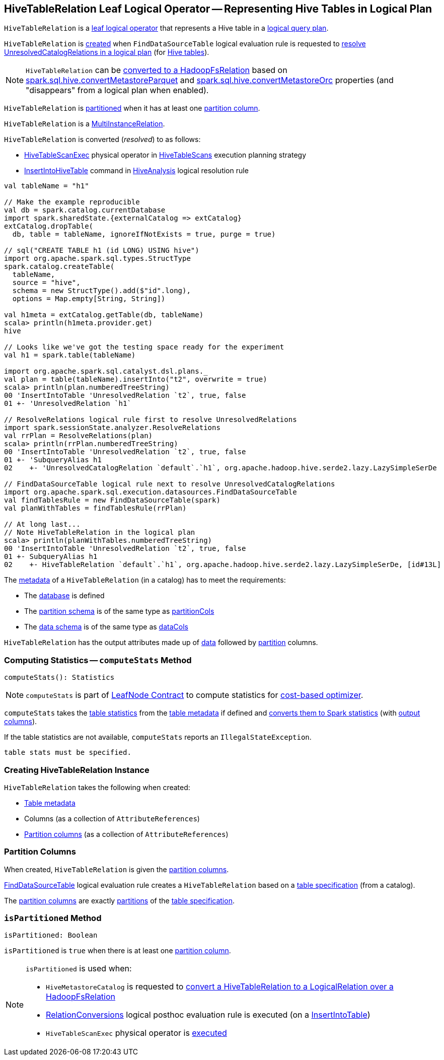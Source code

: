 == [[HiveTableRelation]] HiveTableRelation Leaf Logical Operator -- Representing Hive Tables in Logical Plan

`HiveTableRelation` is a link:../spark-sql-LogicalPlan-LeafNode.adoc[leaf logical operator] that represents a Hive table in a link:../spark-sql-LogicalPlan.adoc[logical query plan].

`HiveTableRelation` is <<creating-instance, created>> when `FindDataSourceTable` logical evaluation rule is requested to link:../spark-sql-Analyzer-FindDataSourceTable.adoc#apply[resolve UnresolvedCatalogRelations in a logical plan] (for link:../spark-sql-Analyzer-FindDataSourceTable.adoc#readHiveTable[Hive tables]).

NOTE: `HiveTableRelation` can be link:RelationConversions.adoc#convert[converted to a HadoopFsRelation] based on link:configuration-properties.adoc#spark.sql.hive.convertMetastoreParquet[spark.sql.hive.convertMetastoreParquet] and link:configuration-properties.adoc#spark.sql.hive.convertMetastoreOrc[spark.sql.hive.convertMetastoreOrc] properties (and "disappears" from a logical plan when enabled).

`HiveTableRelation` is <<isPartitioned, partitioned>> when it has at least one <<partitionCols, partition column>>.

[[MultiInstanceRelation]]
`HiveTableRelation` is a link:../spark-sql-MultiInstanceRelation.adoc[MultiInstanceRelation].

`HiveTableRelation` is converted (_resolved_) to as follows:

* link:HiveTableScanExec.adoc[HiveTableScanExec] physical operator in link:HiveTableScans.adoc[HiveTableScans] execution planning strategy

* link:InsertIntoHiveTable.adoc[InsertIntoHiveTable] command in link:HiveAnalysis.adoc[HiveAnalysis] logical resolution rule

[source, scala]
----
val tableName = "h1"

// Make the example reproducible
val db = spark.catalog.currentDatabase
import spark.sharedState.{externalCatalog => extCatalog}
extCatalog.dropTable(
  db, table = tableName, ignoreIfNotExists = true, purge = true)

// sql("CREATE TABLE h1 (id LONG) USING hive")
import org.apache.spark.sql.types.StructType
spark.catalog.createTable(
  tableName,
  source = "hive",
  schema = new StructType().add($"id".long),
  options = Map.empty[String, String])

val h1meta = extCatalog.getTable(db, tableName)
scala> println(h1meta.provider.get)
hive

// Looks like we've got the testing space ready for the experiment
val h1 = spark.table(tableName)

import org.apache.spark.sql.catalyst.dsl.plans._
val plan = table(tableName).insertInto("t2", overwrite = true)
scala> println(plan.numberedTreeString)
00 'InsertIntoTable 'UnresolvedRelation `t2`, true, false
01 +- 'UnresolvedRelation `h1`

// ResolveRelations logical rule first to resolve UnresolvedRelations
import spark.sessionState.analyzer.ResolveRelations
val rrPlan = ResolveRelations(plan)
scala> println(rrPlan.numberedTreeString)
00 'InsertIntoTable 'UnresolvedRelation `t2`, true, false
01 +- 'SubqueryAlias h1
02    +- 'UnresolvedCatalogRelation `default`.`h1`, org.apache.hadoop.hive.serde2.lazy.LazySimpleSerDe

// FindDataSourceTable logical rule next to resolve UnresolvedCatalogRelations
import org.apache.spark.sql.execution.datasources.FindDataSourceTable
val findTablesRule = new FindDataSourceTable(spark)
val planWithTables = findTablesRule(rrPlan)

// At long last...
// Note HiveTableRelation in the logical plan
scala> println(planWithTables.numberedTreeString)
00 'InsertIntoTable 'UnresolvedRelation `t2`, true, false
01 +- SubqueryAlias h1
02    +- HiveTableRelation `default`.`h1`, org.apache.hadoop.hive.serde2.lazy.LazySimpleSerDe, [id#13L]
----

The link:../spark-sql-CatalogTable.adoc[metadata] of a `HiveTableRelation` (in a catalog) has to meet the requirements:

* The link:../spark-sql-CatalogTable.adoc#identifier[database] is defined
* The link:../spark-sql-CatalogTable.adoc#partitionSchema[partition schema] is of the same type as <<partitionCols, partitionCols>>
* The link:../spark-sql-CatalogTable.adoc#dataSchema[data schema] is of the same type as <<dataCols, dataCols>>

[[output]]
`HiveTableRelation` has the output attributes made up of <<dataCols, data>> followed by <<partitionCols, partition>> columns.

=== [[computeStats]] Computing Statistics -- `computeStats` Method

[source, scala]
----
computeStats(): Statistics
----

NOTE: `computeStats` is part of link:../spark-sql-LogicalPlan-LeafNode.adoc#computeStats[LeafNode Contract] to compute statistics for link:../spark-sql-cost-based-optimization.adoc[cost-based optimizer].

`computeStats` takes the link:../spark-sql-CatalogTable.adoc#stats[table statistics] from the <<tableMeta, table metadata>> if defined and link:../spark-sql-CatalogStatistics.adoc#toPlanStats[converts them to Spark statistics] (with <<output, output columns>>).

If the table statistics are not available, `computeStats` reports an `IllegalStateException`.

```
table stats must be specified.
```

=== [[creating-instance]] Creating HiveTableRelation Instance

`HiveTableRelation` takes the following when created:

* [[tableMeta]] link:../spark-sql-CatalogTable.adoc[Table metadata]
* [[dataCols]] Columns (as a collection of `AttributeReferences`)
* [[partitionCols]] <<partition-columns, Partition columns>> (as a collection of `AttributeReferences`)

=== [[partition-columns]] Partition Columns

When created, `HiveTableRelation` is given the <<partitionCols, partition columns>>.

link:../spark-sql-Analyzer-FindDataSourceTable.adoc[FindDataSourceTable] logical evaluation rule creates a `HiveTableRelation` based on a link:../spark-sql-CatalogTable.adoc[table specification] (from a catalog).

The <<partitionCols, partition columns>> are exactly link:../spark-sql-CatalogTable.adoc#partitionSchema[partitions] of the link:../spark-sql-CatalogTable.adoc[table specification].

=== [[isPartitioned]] `isPartitioned` Method

[source, scala]
----
isPartitioned: Boolean
----

`isPartitioned` is `true` when there is at least one <<partitionCols, partition column>>.

[NOTE]
====
`isPartitioned` is used when:

* `HiveMetastoreCatalog` is requested to link:HiveMetastoreCatalog.adoc#convertToLogicalRelation[convert a HiveTableRelation to a LogicalRelation over a HadoopFsRelation]

* link:RelationConversions.adoc[RelationConversions] logical posthoc evaluation rule is executed (on a link:RelationConversions.adoc#apply-InsertIntoTable[InsertIntoTable])

* `HiveTableScanExec` physical operator is link:hive/HiveTableScanExec.adoc#doExecute[executed]
====
